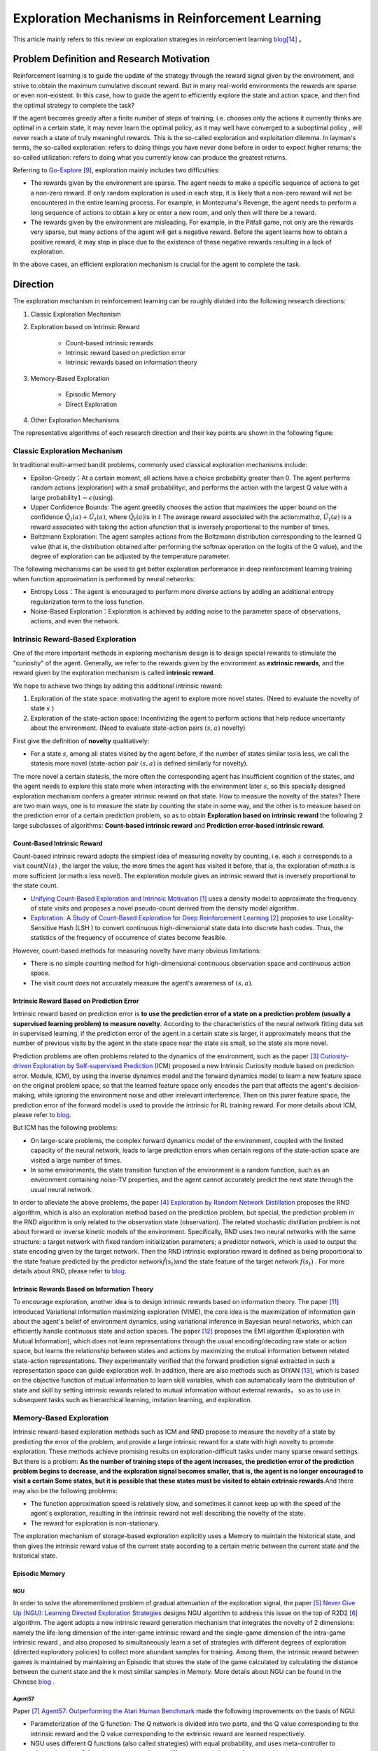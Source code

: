 Exploration Mechanisms in Reinforcement Learning
==================================================
This article mainly refers to this review on exploration strategies in reinforcement learning \ `blog <https://lilianweng.github.io/posts/2020-06-07-exploration-drl/>`__\ [14]_ 。

Problem Definition and Research Motivation
--------------------------------------------

Reinforcement learning is to guide the update of the strategy through the reward signal given by the environment, and strive to obtain the maximum cumulative discount reward. But in many real-world environments the rewards are sparse or even non-existent. In this case, how to guide the agent to efficiently explore the state and action space, and then find the optimal strategy to complete the task?

If the agent becomes greedy after a finite number of steps of training, i.e. chooses only the actions it currently thinks are optimal in a certain state, it may never learn the optimal policy, as it may well have converged to a suboptimal policy , will never reach a state of truly meaningful rewards. This is the so-called exploration and exploitation dilemma.
In layman's terms, the so-called exploration: refers to doing things you have never done before in order to expect higher returns; the so-called utilization: refers to doing what you currently know can produce the greatest returns.

Referring to \ `Go-Explore <https://www.nature.com/articles/s41586-020-03157-9>`__ [9]_, exploration mainly includes two difficulties:

-  The rewards given by the environment are sparse. The agent needs to make a specific sequence of actions to get a non-zero reward. If only random exploration is used in each step, it is likely that a non-zero reward will not be encountered in the entire learning process. For example, in Montezuma's Revenge, the agent needs to perform a long sequence of actions to obtain a key or enter a new room, and only then will there be a reward.

-  The rewards given by the environment are misleading. For example, in the Pitfall game, not only are the rewards very sparse, but many actions of the agent will get a negative reward. Before the agent learns how to obtain a positive reward, it may stop in place due to the existence of these negative rewards resulting in a lack of exploration.

In the above cases, an efficient exploration mechanism is crucial for the agent to complete the task.

Direction
-----------

The exploration mechanism in reinforcement learning can be roughly divided into the following research directions:

1. Classic Exploration Mechanism

2. Exploration based on Intrinsic Reward

    - Count-based intrinsic rewards
    - Intrinsic reward based on prediction error
    - Intrinsic rewards based on information theory

3. Memory-Based Exploration

    - Episodic Memory
    - Direct Exploration

4. Other Exploration Mechanisms

The representative algorithms of each research direction and their key points are shown in the following figure:

.. image:: images/exploration_overview.png
   :align: center
   :scale: 25%

Classic Exploration Mechanism
~~~~~~~~~~~~~~~~~~~~~~~~~~~~~~~

In traditional multi-armed bandit problems, commonly used classical exploration mechanisms include:

-  Epsilon-Greedy：At a certain moment, all actions have a choice probability greater than 0. The agent performs random actions (exploration) with a small probability\ :math:`\epsilon`\, and performs the action with the largest Q value with a large probability\ :math:`1-\epsilon`\ (using).

-  Upper Confidence
   Bounds: The agent greedily chooses the action that maximizes the upper bound on the confidence \ :math:`\hat{Q}_{t}(a)+\hat{U}_{t}(a)`\, where \ :math:`\hat{Q}_{t}(a)`\ is in :math:`t` The average reward associated with the action:math:`a`\, \ :math:`\hat{U}_{t}(a)` is a reward associated with taking the action :math:`a`\ function that is inversely proportional to the number of times.

-  Boltzmann Exploration: The agent samples actions from the Boltzmann distribution corresponding to the learned Q value (that is, the distribution obtained after performing the softmax operation on the logits of the Q value), and the degree of exploration can be adjusted by the temperature parameter.

The following mechanisms can be used to get better exploration performance in deep reinforcement learning training when function approximation is performed by neural networks:

-  Entropy
   Loss：The agent is encouraged to perform more diverse actions by adding an additional entropy regularization term to the loss function.

-  Noise-Based
   Exploration：Exploration is achieved by adding noise to the parameter space of observations, actions, and even the network.

Intrinsic Reward-Based Exploration
~~~~~~~~~~~~~~~~~~~~~~~~~~~~~~~~~~~~

One of the more important methods in exploring mechanism design is to design special rewards to stimulate the "curiosity" of the agent. Generally, we refer to the rewards given by the environment as \ **extrinsic rewards**\ , and the reward given by the exploration mechanism is called \ **intrinsic reward**\.

We hope to achieve two things by adding this additional intrinsic reward:

1.  Exploration of the state space: motivating the agent to explore more novel states. (Need to evaluate the novelty of state \ :math:`s`\  )

2. Exploration of the state-action space: Incentivizing the agent to perform actions that help reduce uncertainty about the environment. (Need to evaluate state-action pairs :math:`( s,a )` novelty)

First give the definition of \ **novelty**\  qualitatively:

-  For a state \ :math:`s`\ , among all states visited by the agent before, if the number of states similar to\ :math:`s`\ is less, we call the state\ :math:`s`\ is more novel (state-action pair :math:`( s,a )` is defined similarly for novelty).

The more novel a certain state\ :math:`s`\ is, the more often the corresponding agent has insufficient cognition of the state\ :math:`s`\, and the agent needs to explore this state more when interacting with the environment later \ :math:`s`\ , so this specially designed exploration mechanism confers a greater intrinsic reward on that state. How to measure the novelty of the state\ :math:`s`\? There are two main ways, one is to measure the state by counting the state in some way, and the other is to measure based on the prediction error of a certain prediction problem, so as to obtain \ **Exploration based on intrinsic reward**\  the following 2 large subclasses of algorithms: \ **Count-based intrinsic reward**\  and \ **Prediction error-based intrinsic reward**\.

Count-Based Intrinsic Reward
^^^^^^^^^^^^^^^^^^^^^^^^^^^^^^

Count-based intrinsic reward adopts the simplest idea of measuring novelty by counting, i.e. each :math:`s` corresponds to a visit count\ :math:`N(s)`\  , the larger the value, the more times the agent has visited it before, that is, the exploration of:math:`s`  is more sufficient (or:math:`s` less novel). The exploration module gives an intrinsic reward that is inversely proportional to the state count.

-  `Unifying Count-Based Exploration and Intrinsic
   Motivation <https://arxiv.org/abs/1606.01868>`__
   [1]_ uses a density model to approximate the frequency of state visits and proposes a novel pseudo-count derived from the density model algorithm.

-  `Exploration: A Study of Count-Based Exploration for Deep
   Reinforcement Learning <https://arxiv.org/abs/1611.04717>`__
   [2]_ proposes to use Locality-Sensitive Hash (LSH ) to convert continuous high-dimensional state data into discrete hash codes. Thus, the statistics of the frequency of occurrence of states become feasible.

However, count-based methods for measuring novelty have many obvious limitations:

-  There is no simple counting method for high-dimensional continuous observation space and continuous action space.

-  The visit count does not accurately measure the agent's awareness of :math:`( s,a )`.

Intrinsic Reward Based on Prediction Error
^^^^^^^^^^^^^^^^^^^^^^^^^^^^^^^^^^^^^^^^^^^^

Intrinsic reward based on prediction error is \ **to use the prediction error of a state on a prediction problem (usually a supervised learning problem) to measure novelty**\. According to the characteristics of the neural network fitting data set in supervised learning, if the prediction error of the agent in a certain state  \ :math:`s`\ is larger, it approximately means that the number of previous visits by the agent in the state space near the state  \ :math:`s`\ is small, so the state \ :math:`s`\ is more novel.

Prediction problems are often problems related to the dynamics of the environment, such as the paper [3]_ `Curiosity-driven Exploration by Self-supervised Prediction <http://proceedings.mlr.press/v70/pathak17a/pathak17a.pdf>`__ (ICM) proposed a new Intrinsic Curiosity module based on prediction error. Module, ICM), by using the inverse dynamics model and the forward dynamics model to learn a new feature space on the original problem space, so that the learned feature space only encodes the part that affects the agent's decision-making, while ignoring the environment noise and other irrelevant interference. Then on this purer feature space, the prediction error of the forward model is used to provide the intrinsic for RL training reward. For more details about ICM, please refer to \ `blog <https://zhuanlan.zhihu.com/p/473676311>`__\ .

But ICM has the following problems:

-  On large-scale problems, the complex forward dynamics model of the environment, coupled with the limited capacity of the neural network, leads to large prediction errors when certain regions of the state-action space are visited a large number of times.

-  In some environments, the state transition function of the environment is a random function, such as an environment containing noise-TV properties, and the agent cannot accurately predict the next state through the usual neural network.

In order to alleviate the above problems, the paper [4]_ `Exploration by Random Network
Distillation <https://arxiv.org/abs/1810.12894v1>`__\  proposes the RND algorithm, which is also an exploration method based on the prediction problem, but special, the prediction problem in the RND algorithm is only related to the observation state (observation). The related stochastic distillation problem is not about forward or inverse kinetic models of the environment. Specifically, RND uses two neural networks with the same structure: a target network with fixed random initialization parameters; a predictor network, which is used to output the state encoding given by the target network. Then the RND intrinsic exploration reward is defined as being proportional to the state feature predicted by the predictor network\ :math:`\hat{f}( s_t )`\ and the state feature of the target network :math:`f(s_t)`\  . For more details about RND, please refer to \ `blog <https://zhuanlan.zhihu.com/p/473676311>`__\.

Intrinsic Rewards Based on Information Theory
^^^^^^^^^^^^^^^^^^^^^^^^^^^^^^^^^^^^^^^^^^^^^^^

To encourage exploration, another idea is to design intrinsic rewards based on information theory.
The paper [11]_ introduced Variational information maximizing exploration (VIME), the core idea is the maximization of information gain about the agent's belief of environment dynamics, using variational inference in Bayesian neural networks, which can efficiently handle continuous state and action spaces.
The paper [12]_ proposes the EMI algorithm (Exploration with Mutual Information), which does not learn representations through the usual encoding/decoding raw state or action space, but learns the relationship between states and actions by maximizing the mutual information between related state-action representations. 
They experimentally verified that the forward prediction signal extracted in such a representation space can guide exploration well.
In addition, there are also methods such as DIYAN [13]_, which is based on the objective function of mutual information to learn skill variables, which can automatically learn the distribution of state and skill by setting intrinsic rewards related to mutual information without external rewards， so as to use in subsequent tasks such as hierarchical learning, imitation learning, and exploration.


Memory-Based Exploration
~~~~~~~~~~~~~~~~~~~~~~~~~~

Intrinsic reward-based exploration methods such as ICM and RND propose to measure the novelty of a state by predicting the error of the problem, and provide a large intrinsic reward for a state with high novelty to promote exploration. These methods achieve promising results on exploration-difficult tasks under many sparse reward settings. But there is a problem:  \ **As the number of training steps of the agent increases, the prediction error of the prediction problem begins to decrease, and the exploration signal becomes smaller, that is, the agent is no longer encouraged to visit a certain Some states, but it is possible that these states must be visited to obtain extrinsic rewards**\ .And there may also be the following problems:

-  The function approximation speed is relatively slow, and sometimes it cannot keep up with the speed of the agent's exploration, resulting in the intrinsic reward not well describing the novelty of the state.

-  The reward for exploration is non-stationary.

The exploration mechanism of storage-based exploration explicitly uses a Memory to maintain the historical state, and then gives the intrinsic reward value of the current state according to a certain metric between the current state and the historical state.

Episodic Memory
^^^^^^^^^^^^^^^^^

NGU
''''''''

In order to solve the aforementioned problem of gradual attenuation of the exploration signal, the paper [5]_ `Never Give Up (NGU): Learning Directed Exploration Strategies <https://arxiv.org/abs/2002.06038>`__\  designs NGU algorithm to address this issue on the top of R2D2 [6]_ algorithm.
The agent adopts a new intrinsic reward generation mechanism that integrates the novelty of 2 dimensions: namely the life-long dimension of the inter-game intrinsic reward and the single-game dimension of the intra-game intrinsic reward , and also proposed to simultaneously learn a set of strategies with different degrees of exploration (directed
exploratory policies) to collect more abundant samples for training. Among them, the intrinsic reward between games is maintained by maintaining an Episodic that stores the state of the game calculated by calculating the distance between the current state and the k most similar samples in Memory. More details about NGU can be found in the Chinese `blog <https://zhuanlan.zhihu.com/p/551992517>`_ .

Agent57
''''''''

Paper [7]_ `Agent57: Outperforming the Atari Human
Benchmark <https://arxiv.org/abs/2003.13350>`__\  made the following improvements on the basis of NGU:

-  Parameterization of the Q function: The Q network is divided into two parts, and the Q value corresponding to the intrinsic reward and the Q value corresponding to the extrinsic reward are learned respectively.

-  NGU uses different Q functions (also called strategies) with equal probability, and uses meta-controller to adaptively select Q functions corresponding to different reward discount factors and intrinsic reward weight coefficients to balance exploration and utilization.

-  Finally used a larger Backprop Through Time Window Size.

Direct Exploration
^^^^^^^^^^^^^^^^^^^^

Go-Explore
''''''''''''''''

`Go-Explore <https://www.nature.com/articles/s41586-020-03157-9>`__ [8]_ [9]_  pointed out that there are currently two factors hindering the agent's exploration: forgetting how to reach a previously visited state (detachment); the agent cannot first return to a certain state, and then start exploration (derailment) from that state. For this reason, the author proposes a simple mechanism of \ **remembering a state, returning to that state, and exploring**\   from that state to deal with the above problem: by maintaining a memory of the states of interest and the trajectory leading to these states, The agent can return (assuming the simulator is deterministic) to these promising states and continue stochastic exploration from there. Novelty is measured by the prediction error of a state on a prediction problem (usually a supervised learning problem)


Specifically, first the state is mapped into a short discrete code (called a cell) for storage. If a new state appears or a better/shorter trajectory is found, the memory updates the corresponding state and trajectory. The agent can choose a state to return uniformly and randomly in the memory, or according to some heuristic rules, for example, it can select the returned state according to the related indicators such as the newness, the access count, the count of its neighbors in the memory and so on. Then start exploring in this state. Go-Explore repeats the above process until the task is solved, i.e. at least one successful trajectory is found.

Other Exploration Mechanisms
~~~~~~~~~~~~~~~~~~~~~~~~~~~~~~

In addition to the above exploration mechanism, there are also Q-value-based exploration [10]_ and so on. Interested readers can refer to this review of exploration strategies in reinforcement learning \ `blog <https://lilianweng.github.io/posts/2020-06-07-exploration-drl/>`__\ [14]_ .

Future Study
----------------

-  In the current exploration methods based on intrinsic rewards, how to adaptively set the relative weights of intrinsic rewards and rewards given by the environment is a problem worthy of research.

-  It can be observed that the existing exploration mechanism often considers the novelty of a single state, and may be extended to the novelty of sequence states in the future to achieve higher semantic level exploration.

-  At present, the exploration based on intrinsic reward and the exploration based on memory only give good results in practice, and their theoretical convergence and optimality need to be studied.

-  How to combine traditional exploration methods such as UCB with the latest intrinsic reward-based or memory-based exploration mechanisms may be a question worth investigating.


References
------------

.. [1] Marc G. Bellemare, et al. “Unifying Count-Based Exploration and
    Intrinsic Motivation”. NIPS 2016.

.. [2] Haoran Tang, et al. “#Exploration: A Study of Count-Based
    Exploration for Deep Reinforcement Learning”. NIPS 2017.

.. [3] Pathak D, Agrawal P, Efros A A, et al. Curiosity-driven exploration
    by self-supervised prediction[C]//International conference on
    machine learning. PMLR, 2017: 2778-2787

.. [4] Burda Y, Edwards H, Storkey A, et al. Exploration by random network
    distillation[J]. https://arxiv.org/abs/1810.12894v1.
    arXiv:1810.12894, 2018.

.. [5] Badia A P, Sprechmann P, Vitvitskyi A, et al. Never give up:
    Learning directed exploration strategies[J]. arXiv preprint
    arXiv:2002.06038, 2020.

.. [6] Kapturowski S, Ostrovski G, Quan J, et al. Recurrent experience
    replay in distributed reinforcement learning[C]//International
    conference on learning representations. 2018.

.. [7] Agent57: [Badia A P, Piot B, Kapturowski S, et al. Agent57:
    Outperforming the atari human benchmark\ `J]. arXiv preprint
    arXiv:2003.13350,
    1.    <https://link.zhihu.com/?target=https%3A//arxiv.org/pdf/2003.13350.pdf>`__

.. [8] Adrien Ecoffet, et al. “Go-Explore: a New Approach for
    Hard-Exploration Problems”. arXiv 1901.10995 (2019).

.. [9] Adrien Ecoffet, et al. “First return then explore”. arXiv 2004.12919
    (2020).

.. [10] Ian Osband, et al. `“Deep Exploration via Bootstrapped
    DQN” <https://arxiv.org/abs/1602.04621>`__. NIPS 2016.

.. [11] Houthooft, Rein, et al. "VIME: Variational information maximizing
    exploration." Advances in Neural Information Processing Systems.
    2016.

.. [12] Hyoungseok Kim, et al. `“EMI: Exploration with Mutual Information." <https://arxiv.org/abs/1802.06070>`__. ICML 2019.

.. [13] Benjamin Eysenbach, et al. `“Diversity is all you need: Learning
    skills without a reward
    function." <https://arxiv.org/abs/1802.06070>`__. ICLR 2019.

.. [14] https://lilianweng.github.io/posts/2020-06-07-exploration-drl/

